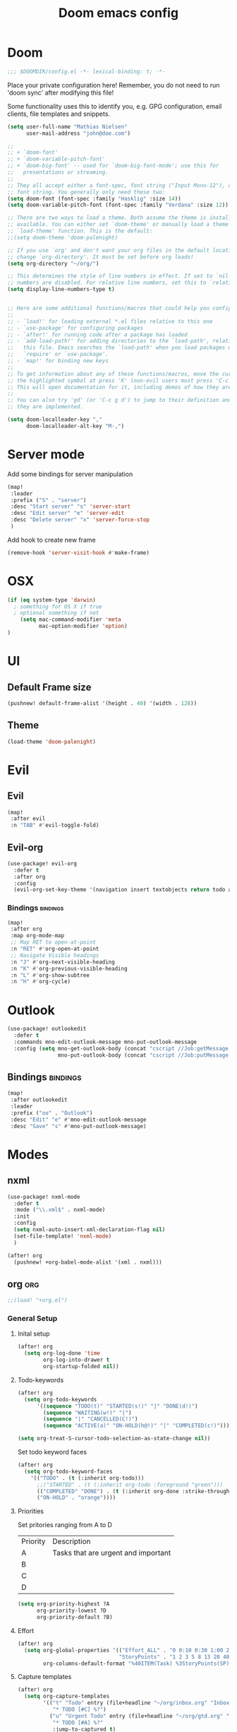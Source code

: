 #+TITLE: Doom emacs config
#+STARTUP: overview
#+PROPERTY: header-args :comment org :results silent :tangle yes
* Doom
#+begin_src emacs-lisp :tangle yes
;;; $DOOMDIR/config.el -*- lexical-binding: t; -*-
#+end_src

Place your private configuration here! Remember, you do not need to run 'doom
sync' after modifying this file!


Some functionality uses this to identify you, e.g. GPG configuration, email
clients, file templates and snippets.
#+begin_src emacs-lisp :tangle yes
(setq user-full-name "Mathias Nielsen"
      user-mail-address "john@doe.com")

;;
;; + `doom-font'
;; + `doom-variable-pitch-font'
;; + `doom-big-font' -- used for `doom-big-font-mode'; use this for
;;   presentations or streaming.
;;
;; They all accept either a font-spec, font string ("Input Mono-12"), or xlfd
;; font string. You generally only need these two:
(setq doom-font (font-spec :family "Hasklig" :size 14))
(setq doom-variable-pitch-font (font-spec :family "Verdana" :size 12))

;; There are two ways to load a theme. Both assume the theme is installed and
;; available. You can either set `doom-theme' or manually load a theme with the
;; `load-theme' function. This is the default:
;;(setq doom-theme 'doom-palenight)

;; If you use `org' and don't want your org files in the default location below,
;; change `org-directory'. It must be set before org loads!
(setq org-directory "~/org/")

;; This determines the style of line numbers in effect. If set to `nil', line
;; numbers are disabled. For relative line numbers, set this to `relative'.
(setq display-line-numbers-type t)


;; Here are some additional functions/macros that could help you configure Doom:
;;
;; - `load!' for loading external *.el files relative to this one
;; - `use-package' for configuring packages
;; - `after!' for running code after a package has loaded
;; - `add-load-path!' for adding directories to the `load-path', relative to
;;   this file. Emacs searches the `load-path' when you load packages with
;;   `require' or `use-package'.
;; - `map!' for binding new keys
;;
;; To get information about any of these functions/macros, move the cursor over
;; the highlighted symbol at press 'K' (non-evil users must press 'C-c g k').
;; This will open documentation for it, including demos of how they are used.
;;
;; You can also try 'gd' (or 'C-c g d') to jump to their definition and see how
;; they are implemented.

#+end_src

#+begin_src emacs-lisp :tangle yes
(setq doom-localleader-key ","
      doom-localleader-alt-key "M-,")
#+end_src
* Server mode

Add some bindings for server manipulation
#+begin_src emacs-lisp :tangle yes :results silent
(map!
 :leader
 :prefix ("S" . "server")
 :desc "Start server" "s" 'server-start
 :desc "Edit server" "e" 'server-edit
 :desc "Delete server" "x" 'server-force-stop
 )
#+end_src

Add hook to create new frame

#+begin_src emacs-lisp :tangle yes
(remove-hook 'server-visit-hook #'make-frame)
#+end_src
* OSX

#+begin_src emacs-lisp :tangle yes :results silent
(if (eq system-type 'darwin)
  ; something for OS X if true
  ; optional something if not
    (setq mac-command-modifier 'meta
          mac-option-modifier 'option)
)
#+end_src

* UI
** Default Frame size
#+begin_src emacs-lisp :tangle yes
(pushnew! default-frame-alist '(height . 40) '(width . 128))
#+end_src
** Theme
#+begin_src emacs-lisp :tangle yes
(load-theme 'doom-palenight)
#+end_src
* Evil
** Evil
#+begin_src emacs-lisp :tangle yes
(map!
 :after evil
 :n "TAB" #'evil-toggle-fold)
#+end_src

** Evil-org

#+begin_src emacs-lisp :tangle yes :results silent
(use-package! evil-org
  :defer t
  :after org
  :config
  (evil-org-set-key-theme '(navigation insert textobjects return todo additional calendar)))
#+end_src

*** Bindings :bindings:
#+begin_src emacs-lisp :tangle yes
  (map!
   :after org
   :map org-mode-map
   ;; Map RET to open-at-point
   :n "RET" #'org-open-at-point
   ;; Navigate Visible headings
   :n "J" #'org-next-visible-heading
   :n "K" #'org-previous-visible-heading
   :n "L" #'org-show-subtree
   :n "H" #'org-cycle)
#+end_src
* Outlook
#+begin_src emacs-lisp :tangle yes
(use-package! outlookedit
  :defer t
  :commands mno-edit-outlook-message mno-put-outlook-message
  :config (setq mno-get-outlook-body (concat "cscript //Job:getMessage " (expand-file-name "~//bin//outlook_emacs.wsf"))
                mno-put-outlook-body (concat "cscript //Job:putMessage " (expand-file-name "~//bin//outlook_emacs.wsf"))))
#+end_src
** Bindings :bindings:
#+begin_src emacs-lisp :tangle yes
(map!
 :after outlookedit
 :leader
 :prefix ("oo" . "Outlook")
 :desc "Edit" "e" #'mno-edit-outlook-message
 :desc "Save" "s" #'mno-put-outlook-message)
#+end_src
* Modes
** nxml
#+begin_src emacs-lisp :tangle yes
(use-package! nxml-mode
  :defer t
  :mode ("\\.xml$" . nxml-mode)
  :init
  :config
  (setq nxml-auto-insert-xml-declaration-flag nil)
  (set-file-template! 'nxml-mode)
  )

(after! org
  (pushnew! +org-babel-mode-alist '(xml . nxml)))
#+end_src

** org :org:
#+begin_src emacs-lisp :tangle yes
;;(load! "+org.el")
#+end_src

*** General Setup
**** Inital setup
#+begin_src emacs-lisp :tangle yes
(after! org
  (setq org-log-done 'time
        org-log-into-drawer t
        org-startup-folded nil))
#+end_src
**** Todo-keywords
#+begin_src emacs-lisp :tangle yes
(after! org
  (setq org-todo-keywords
      '((sequence "TODO(t)" "STARTED(s!)" "|" "DONE(d!)")
        (sequence "WAITING(w!)" "|")
        (sequence "|" "CANCELLED(C!)")
        (sequence "ACTIVE(a)" "ON-HOLD(h@!)" "|" "COMPLETED(c!)")))

(setq org-treat-S-cursor-todo-selection-as-state-change nil))
#+end_src

Set todo keyword faces
#+begin_src emacs-lisp :tangle yes
(after! org
  (setq org-todo-keyword-faces
    '(("TODO" . (t (:inherit org-todo)))
      ;;("STARTED" . (t (:inherit org-todo :foreground "green")))
      (("COMPLETED" "DONE") . (t (:inherit org-done :strike-through t)))
      ("ON-HOLD" . "orange"))))
#+end_src

**** Priorities
Set pritories ranging from A to D

| Priority | Description                         |
| A        | Tasks that are urgent and important |
| B        |                                     |
| C        |                                     |
| D        |                                     |

#+begin_src emacs-lisp :tangle yes
(setq org-priority-highest ?A
      org-priority-lowest ?D
      org-priority-default ?B)
#+end_src

**** Effort
#+begin_src emacs-lisp :tangle yes
(after! org
  (setq org-global-properties '(("Effort_ALL" . "0 0:10 0:30 1:00 2:00 3:00 4:00 5:00 6:00 7:00")
                                "StoryPoints" . "1 2 3 5 8 13 20 40 100")
        org-columns-default-format "%40ITEM(Task) %3StoryPoints(SP){:} %17Effort(Estimated Effort){:} %CLOCKSUM"))
#+end_src
**** Capture templates
#+begin_src emacs-lisp :tangle yes
(after! org
  (setq org-capture-templates
        '(("t" "Todo" entry (file+headline "~/org/inbox.org" "Inbox")
           "* TODO [#C] %?")
          ("u" "Urgent Todo" entry (file+headline "~/org/gtd.org" "Misc")
           "* TODO [#A] %?"
           :jump-to-captured t)
          ("p" "Project" entry (file+headline "~/org/gtd.org" "Misc")
          "* ACTIVE %? [%] :project:")
          ("i" "Tickler" entry (file+olp+datetree "~/org/tickler.org")
           "* %?")
          ("l" "link" plain (file "~/org/links.org")
           "[[%^{Link}][%^{Description}]]")
          )))
#+end_src
**** Tags
#+begin_src emacs-lisp :tangle yes
(after! org
  (setq org-tag-alist '(
                        (:startgroup . nil)
                        ("@localpc" . ?l) ("@devpc" . ?d) ("@rqm" . ?r) ("@emacs" . ?e)
                        (:endgroup .nil)
                        (:newline . nil)
                        ("project" . ?p) ("noexport" . ?n))))
#+end_src

*** UI :ui:
**** Faces
Taken from [[https://zzamboni.org/post/beautifying-org-mode-in-emacs/]]


#+begin_src emacs-lisp :tangle yes
(after! org
  (let* ((variable-tuple
        (cond ((x-list-fonts "Source Sans Pro") '(:font "Source Sans Pro"))
              ((x-list-fonts "Lucida Grande")   '(:font "Lucida Grande"))
              ((x-list-fonts "Verdana")         '(:font "Verdana"))
              ((x-family-fonts "Sans Serif")    '(:family "Sans Serif"))
              (nil (warn "Cannot find a Sans Serif Font.  Install Source Sans Pro."))))
       (base-font-color     (face-foreground 'default nil 'default))
       (headline           `(:inherit default :weight normal :foreground ,base-font-color)))

  (custom-theme-set-faces
   'user
   `(org-link ((t (:foreground ,base-font-color :underline t))))
   `(org-list-dt ((t (:foreground ,base-font-color :weight bold))))
   `(org-level-8 ((t (,@headline))))
   `(org-level-7 ((t (,@headline))))
   `(org-level-6 ((t (,@headline))))
   `(org-level-5 ((t (,@headline))))
   `(org-level-4 ((t (,@headline :height 1.0))))
   `(org-level-3 ((t (,@headline :height 1.0))))
   `(org-level-2 ((t (,@headline :height 1.0))))
   `(org-level-1 ((t (,@headline :height 1.2 :weight bold))))
   `(org-document-title ((t (,@headline :height 1.5 :underline nil :weight bold)))))))
#+end_src

**** Org-bullets

#+begin_src emacs-lisp :tangle yes
(use-package! org-superstar
  :defer t)
#+end_src

*** Org-Pomodoro

#+begin_src emacs-lisp :tangle yes
(use-package! org-pomodoro
  :defer t
  :config
  (setq org-pomodoro-audio-player (executable-find "vlc.exe"))
  )
#+end_src
*** Capture Templates
*** Agenda
**** General
#+begin_src emacs-lisp :tangle yes
  (setq org-agenda-files (list "~/org/gtd.org"))

  (setq org-stuck-projects '("+PROJECT" ("TODO" "NEXT") nil ""))

  (setq org-agenda-window-setup 'current-window)
  ;;(add-hook 'evil-org-agenda-mode-hook #'org-super-agenda-mode)
  ;;(setq org-super-agenda-header-map (make-sparse-keymap))

  (setq org-agenda-start-on-weekday nil
        org-agenda-span 10
        org-agenda-start-day "0d")

  ;; Speed up org-agenda
  ;;
  (setq org-agenda-inhibit-startup t
        org-agenda-dim-blocked-tasks nil
        org-use-tag-inheritance nil
        org-agenda-use-tag-inheritance nil)

#+end_src

**** Super Agenda
#+begin_src emacs-lisp :tangle yes
(use-package! org-super-agenda
  :defer t
  :after evil-org
  :config
  (add-hook 'evil-org-agenda-mode-hook #'org-super-agenda-mode))
#+end_src


**** Custom Agenda Views
#+begin_src emacs-lisp :tangle yes
(after! org
  (setq org-agenda-custom-commands nil))
#+end_src

#+begin_src emacs-lisp :tangle yes
(defmacro +mnie/add-org-agenda-custom-commands (&rest command)
  "Add new COMMAND to org-agenda-custom-commands sequentially"
  (let ((var (make-symbol "result")))
    `(dolist (,var (list ,@command) nil)
       (after! org (add-to-list 'org-agenda-custom-commands ,var)))))
#+end_src
***** Next Actions list :gtd:
#+begin_src emacs-lisp :tangle yes
(+mnie/add-org-agenda-custom-commands
               '("n" "Next Actions"
                  ((agenda "" ((org-agenda-overriding-header "Today")
                               (org-agenda-span 'day)))
                   (alltodo "" ((org-agenda-overriding-header "On-going Tasks")
                                                 (org-agenda-skip-function '(or (org-agenda-skip-entry-if 'todo '("WAITING"))
                                                                                (org-agenda-skip-subtree-if 'todo '("ON-HOLD"))
                                                                                (org-agenda-skip-entry-if 'regexp ":project:")
                                                                                (org-agenda-skip-entry-if 'notregexp "CLOCK:")))))
                   (tags-todo "+PRIORITY=\"A\"" ((org-agenda-overriding-header "High Priority")
                                                 ))
                   (tags-todo "PRIORITY=\"B\"|PRIORITY=\"C\"" ((org-agenda-overriding-header "Medium Priority")
                                                               (org-agenda-sorting-strategy '(priority-down))
                                                               )))
                  ((org-agenda-skip-function '(or (org-agenda-skip-entry-if 'todo '("STARTED" "WAITING"))
                                                  (org-agenda-skip-subtree-if 'todo '("ON-HOLD"))
                                                  (org-agenda-skip-entry-if 'regexp ":project:")
                                                  (org-agenda-skip-entry-if 'regexp "CLOCK:"))))))
#+end_src
***** GTD Contexts
#+begin_src emacs-lisp :tangle yes
(+mnie/add-org-agenda-custom-commands  '("c" . "Contexts")
                                       '("cl" "@localpc" tags-todo "@localpc")
                                       '("cd" "@devpc" tags-todo "@devpc")
                                       '("cr" "@rqm" tags-todo "@rqm")
                                       '("ce" "@emacs" tags-todo "@emacs"))
#+end_src
***** Review :gtd:
[[https://gettingthingsdone.com/2018/08/episode-43-the-power-of-the-gtd-weekly-review/][The 11 steps of the weekly review]]
+ Get Clear
   1) Collect everything
   2) Get "IN" to ZERO
   3) Empty Your head
+ Get Current
   1) Review Next Actions List
+ Get Creative
#+begin_src emacs-lisp :tangle yes
(after! org
  (add-to-list 'org-agenda-custom-commands '("r" . "Review") t))
#+end_src

****** Daily Review
#+begin_src emacs-lisp :tangle yes
(after! org
  (add-to-list 'org-agenda-custom-commands
               '("rd" "Daily Review"
                 ((todo "" ((org-agenda-overriding-header "Inbox")
                            (org-agenda-files (list (expand-file-name "inbox.org" org-directory)))))
                  (todo "" ((org-agenda-overriding-header "Process")
                            (org-agenda-skip-function '(or (org-agenda-skip-entry-if 'regexp ":project:")
                                                           (and (org-agenda-skip-entry-if 'regexp ":@\\w+:"))))))
                  (tags-todo "refine" ((org-agenda-overriding-header "Refine")))))))
#+end_src
****** Weekly Review


**** Agenda view icons

Setup agenda view to only show category icon

#+BEGIN_SRC emacs-lisp :tangle yes
(after! org
  (setq org-agenda-prefix-format '((agenda . " %-1i %?-12t% s")
                                (todo . " %-1i ")
                                (tags . " %-1i ")
                                (search . " %-1i ")))

  (setq org-agenda-category-icon-alist
      `(
        ("Review" ,(list (all-the-icons-material "library_books")) nil nil :ascent center)
        ("Reading" ,(list (all-the-icons-material "library_books")) nil nil :ascent center)
        ("Development" ,(list (all-the-icons-material "computer")) nil nil :ascent center)
        ("Planning" ,(list (all-the-icons-octicon "calendar")) nil nil :ascent center)
        ("Personal" ,(list (all-the-icons-material "person")) nil nil :ascent center)
        ("Misc" ,(list (all-the-icons-octicon "checklist")) nil nil :ascent center)
        ("" ,(list (all-the-icons-material "library_books")) nil nil :ascent center)))
)
#+END_SRC
**** Custom links
#+begin_src emacs-lisp :tangle yes
(after! org
  (pushnew! org-link-abbrev-alist
            '("rqm" . "https://clm.dgs.com/qm/web/console/System%20Verification%20for%20projects%20and%20products#action=com.ibm.rqm.planning.home.actionDispatcher&subAction=viewTestCase&id=%s")
            '("jira" . "https://jira.kitenet.com/browse/%s"))
  )
#+end_src
*** Publish

#+begin_src emacs-lisp :tangle yes
(setq org-publish-project-alist '(
                                  ("deft-html"
                                   :base-directory "~/.deft/"
                                   :base-extension  "org"
                                   :publishing-directory "~/html_export/.deft"
                                   :publishing-function org-html-publish-to-html
                                   )
                                  ("deft-media"
                                   :base-directory "~/.deft/media/"
                                   :base-extension "png\\|svg"
                                   :publishing-directory "~/html_export/.deft/media"
                                   :publishing-function org-publish-attachment)
                                  ("deft-docx"
                                   :base-directory "~/.deft/"
                                   :base-extension "org"
                                   :publishing-directory "~/docx_export/.deft/"
                                   :publishing-function org-pandoc-export-to-docx
                                   )))
#+end_src
** deft
#+begin_src emacs-lisp :tangle yes
(use-package! deft
  :defer t
  :init
  (setq deft-directory "~/.deft/"
        deft-use-filter-string-for-filename nil
        deft-use-filename-as-title nil)
  (advice-add #'deft-complete :after '(lambda () (kill-buffer "*Deft*"))))
#+end_src
** TODO Zetteldeft

| Key     | Function                               |
|---------+----------------------------------------|
| C-c d d | deft                                   |
| C-c d D | zetteldeft-deft-new-search             |
| C-c d R | deft-refresh                           |
| C-c d s | zetteldeft-search-at-point             |
| C-c d c | zetteldeft-search-current-id           |
| C-c d f | zetteldeft-follow-link                 |
| C-c d F | zetteldeft-avy-file-search-ace-window  |
| C-c d l | zetteldeft-avy-link-search             |
| C-c d t | zetteldeft-avy-tag-search              |
| C-c d T | zetteldeft-tag-buffer                  |
| C-c d i | zetteldeft-find-file-id-insert         |
| C-c d I | zetteldeft-find-file-full-title-insert |
| C-c d o | zetteldeft-find-file                   |
| C-c d n | zetteldeft-new-file                    |
| C-c d N | zetteldeft-new-file-and-link           |
| C-c d r | zetteldeft-file-rename                 |
| C-c d x | zetteldeft-count-words                 |

#+begin_src emacs-lisp :tangle yes
(use-package! zetteldeft
  :defer t
  :after deft
  :commands
 zetteldeft-deft-new-search
 zetteldeft-search-at-point
 zetteldeft-search-current-id
 zetteldeft-follow-link
 zetteldeft-avy-file-search-ace-window
 zetteldeft-avy-link-search
 zetteldeft-avy-tag-search
 zetteldeft-tag-buffer
 zetteldeft-find-file-id-insert
 zetteldeft-find-file-full-title-insert
 zetteldeft-find-file
 zetteldeft-new-file
 zetteldeft-new-file-and-link
 zetteldeft-file-rename
 zetteldeft-count-words
)

(map!
 :leader
 :prefix ("d" . "+deft")
 :desc "deft" "d" #'deft
 :desc "Browse deft directory" "B" (lambda () (interactive) (dired deft-directory))
 :desc "new file" "n" (lambda (str) (interactive (list (read-string "name: "))) (zetteldeft-new-file str t))
 :desc "insert id" "i" #'zetteldeft-find-file-id-insert
 :desc "insert id+title" "I" #'zetteldeft-find-file-full-title-insert
 :desc "follow link" "f" #'zetteldeft-follow-link
 "F" #'zetteldeft-avy-file-search-ace-window
 :desc "avy link search" "l" #'zetteldeft-avy-link-search)
 ;;:desc "new file+link" "N" '(zetteldeft-new-file-and-link t))
#+end_src


** Plantuml
#+begin_src emacs-lisp :tangle yes
(use-package! plantuml-mode
  :defer t
  :init
  (setq plantuml-default-exec-mode 'jar
        plantuml-jar-path "~/bin/plantuml.jar"))
#+end_src
** Misc
*** open .err-files as text-mode
#+begin_src emacs-lisp :tangle yes
(add-to-list 'auto-mode-alist '("\\.err$" . text-mode))
(add-to-list 'auto-mode-alist '("\\.out$" . text-mode))
#+end_src

